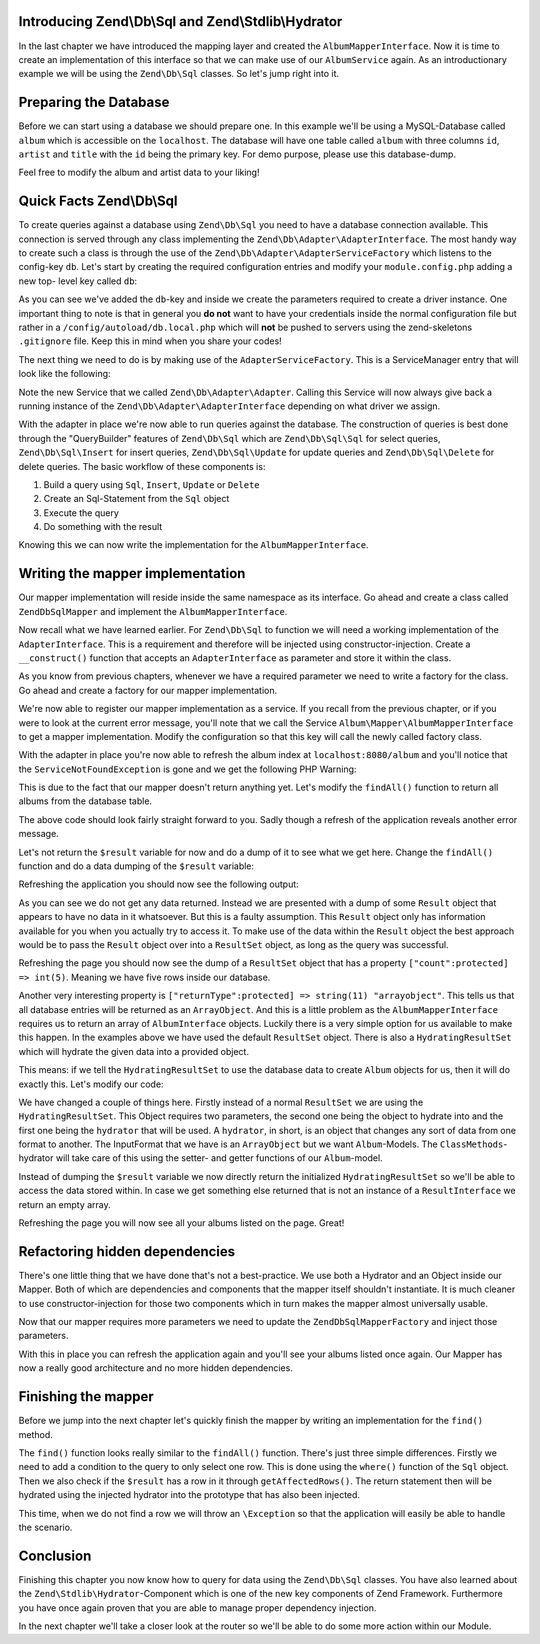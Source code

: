 Introducing Zend\\Db\\Sql and Zend\\Stdlib\\Hydrator
====================================================

In the last chapter we have introduced the mapping layer and created the ``AlbumMapperInterface``. Now it is time to
create an implementation of this interface so that we can make use of our ``AlbumService`` again. As an introductionary
example we will be using the ``Zend\Db\Sql`` classes. So let's jump right into it.


Preparing the Database
======================

Before we can start using a database we should prepare one. In this example we'll be using a MySQL-Database called
``album`` which is accessible on the ``localhost``. The database will have one table called ``album`` with three columns
``id``, ``artist`` and ``title`` with the ``id`` being the primary key. For demo purpose, please use this database-dump.

.. code-block:: text
   :linenos:

    CREATE TABLE album (
        id int(11) NOT NULL auto_increment,
        artist varchar(100) NOT NULL,
        title varchar(100) NOT NULL,
        PRIMARY KEY (id)
    );
    INSERT INTO album (artist, title)
        VALUES  ('The  Military  Wives',  'In  My  Dreams');
    INSERT INTO album (artist, title)
        VALUES  ('Adele',  '21');
    INSERT INTO album (artist, title)
        VALUES  ('Bruce  Springsteen',  'Wrecking Ball (Deluxe)');
    INSERT INTO album (artist, title)
        VALUES  ('Lana  Del  Rey',  'Born  To  Die');
    INSERT INTO album (artist, title)
        VALUES  ('Gotye',  'Making  Mirrors');

Feel free to modify the album and artist data to your liking!


Quick Facts Zend\\Db\\Sql
=========================

To create queries against a database using ``Zend\Db\Sql`` you need to have a database connection available. This
connection is served through any class implementing the ``Zend\Db\Adapter\AdapterInterface``. The most handy way to
create such a class is through the use of the ``Zend\Db\Adapter\AdapterServiceFactory`` which listens to the config-key
``db``. Let's start by creating the required configuration entries and modify your ``module.config.php`` adding a new top-
level key called ``db``:

.. code-block:: php
   :linenos:
   :emphasize-lines: 4-12

    <?php
    // Filename: /module/Album/config/module.config.php
    return array(
        'db' => array(
            'driver'         => 'Pdo',
            'username'       => 'your_username',
            'password'       => 'your_password',
            'dsn'            => 'mysql:dbname=album;host=localhost',
            'driver_options' => array(
                \PDO::MYSQL_ATTR_INIT_COMMAND => 'SET NAMES \'UTF8\''
            )
        ),
        'service_manager' => array( /** ServiceManager Config */ ),
        'view_manager'    => array( /** ViewManager Config */ ),
        'controllers'     => array( /** ControllerManager Config */ ),
        'router'          => array( /** Router Config */ )
    );

As you can see we've added the ``db``-key and inside we create the parameters required to create a driver instance. One
important thing to note is that in general you **do not** want to have your credentials inside the normal configuration
file but rather in a ``/config/autoload/db.local.php`` which will **not** be pushed to servers using the zend-skeletons
``.gitignore`` file. Keep this in mind when you share your codes!

The next thing we need to do is by making use of the ``AdapterServiceFactory``. This is a ServiceManager entry that will
look like the following:


.. code-block:: php
   :linenos:
   :emphasize-lines: 16

    <?php
    // Filename: /module/Album/config/module.config.php
    return array(
        'db' => array(
            'driver'         => 'Pdo',
            'username'       => 'root',
            'password'       => 'admin',
            'dsn'            => 'mysql:dbname=album;host=localhost',
            'driver_options' => array(
                \PDO::MYSQL_ATTR_INIT_COMMAND => 'SET NAMES \'UTF8\''
            )
        ),
        'service_manager' => array(
            'factories' => array(
                'Album\Service\AlbumServiceInterface' => 'Album\Service\Factory\AlbumServiceFactory',
                'Zend\Db\Adapter\Adapter'             => 'Zend\Db\Adapter\AdapterServiceFactory'
            )
        ),
        'view_manager'    => array( /** ViewManager Config */ ),
        'controllers'     => array( /** ControllerManager Config */ ),
        'router'          => array( /** Router Config */ )
    );

Note the new Service that we called ``Zend\Db\Adapter\Adapter``. Calling this Service will now always give back a
running instance of the ``Zend\Db\Adapter\AdapterInterface`` depending on what driver we assign.

With the adapter in place we're now able to run queries against the database. The construction of queries is best done
through the "QueryBuilder" features of ``Zend\Db\Sql`` which are ``Zend\Db\Sql\Sql`` for select queries,
``Zend\Db\Sql\Insert`` for insert queries, ``Zend\Db\Sql\Update`` for update queries and ``Zend\Db\Sql\Delete`` for delete
queries. The basic workflow of these components is:

1. Build a query using ``Sql``, ``Insert``, ``Update`` or ``Delete``
2. Create an Sql-Statement from the ``Sql`` object
3. Execute the query
4. Do something with the result

Knowing this we can now write the implementation for the ``AlbumMapperInterface``.


Writing the mapper implementation
=================================

Our mapper implementation will reside inside the same namespace as its interface. Go ahead and create a class called
``ZendDbSqlMapper`` and implement the ``AlbumMapperInterface``.

.. code-block:: php
   :linenos:
   :emphasize-lines:

    <?php
    // Filename: /module/Album/src/Album/Mapper/ZendDbSqlMapper.php
    namespace Album\Mapper;

    use Album\Model\AlbumInterface;

    class ZendDbSqlMapper implements AlbumMapperInterface
    {
        /**
         * @param int|string $id
         *
         * @return AlbumInterface
         * @throws \InvalidArgumentException
         */
        public function find($id)
        {
        }

        /**
         * @return array|AlbumInterface[]
         */
        public function findAll()
        {
        }
    }

Now recall what we have learned earlier. For ``Zend\Db\Sql`` to function we will need a working implementation of the
``AdapterInterface``. This is a requirement and therefore will be injected using constructor-injection. Create a
``__construct()`` function that accepts an ``AdapterInterface`` as parameter and store it within the class.

.. code-block:: php
   :linenos:
   :emphasize-lines: 6, 8, 13, 18-21

    <?php
    // Filename: /module/Album/src/Album/Mapper/ZendDbSqlMapper.php
    namespace Album\Mapper;

    use Album\Model\AlbumInterface;
    use Zend\Db\Adapter\AdapterInterface;

    class ZendDbSqlMapper implements AlbumMapperInterface
    {
        /**
         * @var \Zend\Db\Adapter\AdapterInterface
         */
        protected $dbAdapter;

        /**
         * @param AdapterInterface  $dbAdapter
         */
        public function __construct(AdapterInterface $dbAdapter)
        {
            $this->dbAdapter = $dbAdapter;
        }

        /**
         * @param int|string $id
         *
         * @return AlbumInterface
         * @throws \InvalidArgumentException
         */
        public function find($id)
        {
        }

        /**
         * @return array|AlbumInterface[]
         */
        public function findAll()
        {
        }
    }

As you know from previous chapters, whenever we have a required parameter we need to write a factory for the class. Go
ahead and create a factory for our mapper implementation.

.. code-block:: php
   :linenos:
   :emphasize-lines:

    <?php
    // Filename: /module/Album/src/Album/Factory/ZendDbSqlMapperFactory.php
    namespace Album\Factory;

    use Album\Mapper\ZendDbSqlMapper;
    use Zend\ServiceManager\FactoryInterface;
    use Zend\ServiceManager\ServiceLocatorInterface;

    class ZendDbSqlMapperFactory implements FactoryInterface
    {
        /**
         * Create service
         *
         * @param ServiceLocatorInterface $serviceLocator
         *
         * @return mixed
         */
        public function createService(ServiceLocatorInterface $serviceLocator)
        {
            return new ZendDbSqlMapper(
                $serviceLocator->get('Zend\Db\Adapter\Adapter')
            );
        }
    }

We're now able to register our mapper implementation as a service. If you recall from the previous chapter, or if you
were to look at the current error message, you'll note that we call the Service ``Album\Mapper\AlbumMapperInterface`` to
get a mapper implementation. Modify the configuration so that this key will call the newly called factory class.

.. code-block:: php
   :linenos:
   :emphasize-lines: 7

    <?php
    // Filename: /module/Album/config/module.config.php
    return array(
        'db'              => array( /** Db Config */ ),
        'service_manager' => array(
            'factories' => array(
                'Album\Mapper\AlbumMapperInterface'   => 'Album\Factory\ZendDbSqlMapperFactory',
                'Album\Service\AlbumServiceInterface' => 'Album\Service\Factory\AlbumServiceFactory',
                'Zend\Db\Adapter\Adapter'             => 'Zend\Db\Adapter\AdapterServiceFactory'
            )
        ),
        'view_manager'    => array( /** ViewManager Config */ ),
        'controllers'     => array( /** ControllerManager Config */ ),
        'router'          => array( /** Router Config */ )
    );

With the adapter in place you're now able to refresh the album index at ``localhost:8080/album`` and you'll notice that
the ``ServiceNotFoundException`` is gone and we get the following PHP Warning:

.. code-block:: text
   :linenos:

    Warning: Invalid argument supplied for foreach() in /module/Album/view/album/list/index.phtml on line 13
    ID	Artist	Title

This is due to the fact that our mapper doesn't return anything yet. Let's modify the ``findAll()`` function to return
all albums from the database table.

.. code-block:: php
   :linenos:
   :emphasize-lines: 37-43

    <?php
    // Filename: /module/Album/src/Album/Mapper/ZendDbSqlMapper.php
    namespace Album\Mapper;

    use Zend\Db\Adapter\AdapterInterface;

    class ZendDbSqlMapper implements AlbumMapperInterface
    {
        /**
         * @var \Zend\Db\Adapter\AdapterInterface
         */
        protected $dbAdapter;

        /**
         * @param AdapterInterface  $dbAdapter
         */
        public function __construct(AdapterInterface $dbAdapter)
        {
            $this->dbAdapter = $dbAdapter;
        }

        /**
         * @param int|string $id
         *
         * @return \Album\Entity\AlbumInterface
         * @throws \InvalidArgumentException
         */
        public function find($id)
        {
        }

        /**
         * @return array|\Album\Entity\AlbumInterface[]
         */
        public function findAll()
        {
            $sql    = new Sql($this->dbAdapter);
            $select = $sql->select('album');

            $stmt   = $sql->prepareStatementForSqlObject($select);
            $result = $stmt->execute();

            return $result;
        }
    }

The above code should look fairly straight forward to you. Sadly though a refresh of the application reveals another
error message.

.. code-block:: text
   :lineos:

    Fatal error: Call to a member function getId() on a non-object in /module/Album/view/album/list/index.phtml on line 15

Let's not return the ``$result`` variable for now and do a dump of it to see what we get here. Change the ``findAll()``
function and do a data dumping of the ``$result`` variable:

.. code-block:: php
   :linenos:
   :emphasize-lines: 45

    <?php
    // Filename: /module/Album/src/Album/Mapper/ZendDbSqlMapper.php
    namespace Album\Mapper;

    use Album\Model\AlbumInterface;
    use Zend\Db\Adapter\AdapterInterface;
    use Zend\Db\Sql\Sql;

    class ZendDbSqlMapper implements AlbumMapperInterface
    {
        /**
         * @var \Zend\Db\Adapter\AdapterInterface
         */
        protected $dbAdapter;

        /**
         * @param AdapterInterface  $dbAdapter
         */
        public function __construct(AdapterInterface $dbAdapter)
        {
            $this->dbAdapter = $dbAdapter;
        }

        /**
         * @param int|string $id
         *
         * @return AlbumInterface
         * @throws \InvalidArgumentException
         */
        public function find($id)
        {
        }

        /**
         * @return array|AlbumInterface[]
         */
        public function findAll()
        {
            $sql    = new Sql($this->dbAdapter);
            $select = $sql->select('album');

            $stmt   = $sql->prepareStatementForSqlObject($select);
            $result = $stmt->execute();

            \Zend\Debug\Debug::dump($result);die();
        }
    }

Refreshing the application you should now see the following output:

.. code-block:: text
   :linenos:

    object(Zend\Db\Adapter\Driver\Pdo\Result)#303 (8) {
      ["statementMode":protected] => string(7) "forward"
      ["resource":protected] => object(PDOStatement)#296 (1) {
        ["queryString"] => string(29) "SELECT `album`.* FROM `album`"
      }
      ["options":protected] => NULL
      ["currentComplete":protected] => bool(false)
      ["currentData":protected] => NULL
      ["position":protected] => int(-1)
      ["generatedValue":protected] => string(1) "0"
      ["rowCount":protected] => NULL
    }

As you can see we do not get any data returned. Instead we are presented with a dump of some ``Result`` object that
appears to have no data in it whatsoever. But this is a faulty assumption. This ``Result`` object only has information
available for you when you actually try to access it. To make use of the data within the ``Result`` object the best
approach would be to pass the ``Result`` object over into a ``ResultSet`` object, as long as the query was successful.

.. code-block:: php
   :linenos:
   :emphasize-lines: 7, 47-53

    <?php
    // Filename: /module/Album/src/Album/Mapper/ZendDbSqlMapper.php
    namespace Album\Mapper;

    use Album\Model\AlbumInterface;
    use Zend\Db\Adapter\AdapterInterface;
    use Zend\Db\Adapter\Driver\ResultInterface;
    use Zend\Db\ResultSet\ResultSet;
    use Zend\Db\Sql\Sql;

    class ZendDbSqlMapper implements AlbumMapperInterface
    {
        /**
         * @var \Zend\Db\Adapter\AdapterInterface
         */
        protected $dbAdapter;

        /**
         * @param AdapterInterface  $dbAdapter
         */
        public function __construct(AdapterInterface $dbAdapter)
        {
            $this->dbAdapter = $dbAdapter;
        }

        /**
         * @param int|string $id
         *
         * @return AlbumInterface
         * @throws \InvalidArgumentException
         */
        public function find($id)
        {
        }

        /**
         * @return array|AlbumInterface[]
         */
        public function findAll()
        {
            $sql    = new Sql($this->dbAdapter);
            $select = $sql->select('album');

            $stmt   = $sql->prepareStatementForSqlObject($select);
            $result = $stmt->execute();

            if ($result instanceof ResultInterface && $result->isQueryResult()) {
                $resultSet = new ResultSet();

                \Zend\Debug\Debug::dump($resultSet->initialize($result));die();
            }

            die("no data");
        }
    }

Refreshing the page you should now see the dump of a ``ResultSet`` object that has a property
``["count":protected] => int(5)``. Meaning we have five rows inside our database.

.. code-block:: text
   :linenos:
   :emphasize-lines: 12

    object(Zend\Db\ResultSet\ResultSet)#304 (8) {
      ["allowedReturnTypes":protected] => array(2) {
        [0] => string(11) "arrayobject"
        [1] => string(5) "array"
      }
      ["arrayObjectPrototype":protected] => object(ArrayObject)#305 (1) {
        ["storage":"ArrayObject":private] => array(0) {
        }
      }
      ["returnType":protected] => string(11) "arrayobject"
      ["buffer":protected] => NULL
      ["count":protected] => int(2)
      ["dataSource":protected] => object(Zend\Db\Adapter\Driver\Pdo\Result)#303 (8) {
        ["statementMode":protected] => string(7) "forward"
        ["resource":protected] => object(PDOStatement)#296 (1) {
          ["queryString"] => string(29) "SELECT `album`.* FROM `album`"
        }
        ["options":protected] => NULL
        ["currentComplete":protected] => bool(false)
        ["currentData":protected] => NULL
        ["position":protected] => int(-1)
        ["generatedValue":protected] => string(1) "0"
        ["rowCount":protected] => int(2)
      }
      ["fieldCount":protected] => int(3)
      ["position":protected] => int(0)
    }

Another very interesting property is ``["returnType":protected] => string(11) "arrayobject"``. This tells us that all
database entries will be returned as an ``ArrayObject``. And this is a little problem as the ``AlbumMapperInterface``
requires us to return an array of ``AlbumInterface`` objects. Luckily there is a very simple option for us available to
make this happen. In the examples above we have used the default ``ResultSet`` object. There is also a
``HydratingResultSet`` which will hydrate the given data into a provided object.

This means: if we tell the ``HydratingResultSet`` to use the database data to create ``Album`` objects for us, then it will
do exactly this. Let's modify our code:

.. code-block:: php
   :linenos:
   :emphasize-lines: 47-53

    <?php
    // Filename: /module/Album/src/Album/Mapper/ZendDbSqlMapper.php
    namespace Album\Mapper;

    use Album\Model\AlbumInterface;
    use Zend\Db\Adapter\AdapterInterface;
    use Zend\Db\Adapter\Driver\ResultInterface;
    use Zend\Db\ResultSet\HydratingResultSet;
    use Zend\Db\Sql\Sql;

    class ZendDbSqlMapper implements AlbumMapperInterface
    {
        /**
         * @var \Zend\Db\Adapter\AdapterInterface
         */
        protected $dbAdapter;

        /**
         * @param AdapterInterface  $dbAdapter
         */
        public function __construct(AdapterInterface $dbAdapter)
        {
            $this->dbAdapter = $dbAdapter;
        }

        /**
         * @param int|string $id
         *
         * @return AlbumInterface
         * @throws \InvalidArgumentException
         */
        public function find($id)
        {
        }

        /**
         * @return array|AlbumInterface[]
         */
        public function findAll()
        {
            $sql    = new Sql($this->dbAdapter);
            $select = $sql->select('album');

            $stmt   = $sql->prepareStatementForSqlObject($select);
            $result = $stmt->execute();

            if ($result instanceof ResultInterface && $result->isQueryResult()) {
                $resultSet = new HydratingResultSet(new \Zend\Stdlib\Hydrator\ClassMethods(), new \Album\Model\Album());

                return $resultSet->initialize($result);
            }

            return array();
        }
    }

We have changed a couple of things here. Firstly instead of a normal ``ResultSet`` we are using the ``HydratingResultSet``.
This Object requires two parameters, the second one being the object to hydrate into and the first one being the
``hydrator`` that will be used. A ``hydrator``, in short, is an object that changes any sort of data from one format to
another. The InputFormat that we have is an ``ArrayObject`` but we want ``Album``-Models. The ``ClassMethods``-hydrator will
take care of this using the setter- and getter functions of our ``Album``-model.

Instead of dumping the ``$result`` variable we now directly return the initialized ``HydratingResultSet`` so we'll be able
to access the data stored within. In case we get something else returned that is not an instance of a ``ResultInterface``
we return an empty array.

Refreshing the page you will now see all your albums listed on the page. Great!


Refactoring hidden dependencies
===============================

There's one little thing that we have done that's not a best-practice. We use both a Hydrator and an Object inside our
Mapper. Both of which are dependencies and components that the mapper itself shouldn't instantiate. It is much cleaner
to use constructor-injection for those two components which in turn makes the mapper almost universally usable.

.. code-block:: php
   :linenos:
   :emphasize-lines: 10, 19, 21, 30, 31, 59-66

    <?php
    // Filename: /module/Album/src/Album/Mapper/ZendDbSqlMapper.php
    namespace Album\Mapper;

    use Album\Model\AlbumInterface;
    use Zend\Db\Adapter\AdapterInterface;
    use Zend\Db\Adapter\Driver\ResultInterface;
    use Zend\Db\ResultSet\HydratingResultSet;
    use Zend\Db\Sql\Sql;
    use Zend\Stdlib\Hydrator\HydratorInterface;

    class ZendDbSqlMapper implements AlbumMapperInterface
    {
        /**
         * @var \Zend\Db\Adapter\AdapterInterface
         */
        protected $dbAdapter;

        protected $hydrator;

        protected $albumPrototype;

        /**
         * @param AdapterInterface  $dbAdapter
         * @param HydratorInterface $hydrator
         * @param AlbumInterface    $albumPrototype
         */
        public function __construct(
            AdapterInterface $dbAdapter,
            HydratorInterface $hydrator,
            AlbumInterface $albumPrototype
        ) {
            $this->dbAdapter      = $dbAdapter;
            $this->hydrator       = $hydrator;
            $this->albumPrototype = $albumPrototype;
        }

        /**
         * @param int|string $id
         *
         * @return AlbumInterface
         * @throws \InvalidArgumentException
         */
        public function find($id)
        {
        }

        /**
         * @return array|AlbumInterface[]
         */
        public function findAll()
        {
            $sql    = new Sql($this->dbAdapter);
            $select = $sql->select('album');

            $stmt   = $sql->prepareStatementForSqlObject($select);
            $result = $stmt->execute();

            if ($result instanceof ResultInterface && $result->isQueryResult()) {
                $resultSet = new HydratingResultSet($this->hydrator, $this->albumPrototype);

                return $resultSet->initialize($result);
            }

            return array();
        }
    }

Now that our mapper requires more parameters we need to update the ``ZendDbSqlMapperFactory`` and inject those
parameters.

.. code-block:: php
   :linenos:

    <?php
    // Filename: /module/Album/src/Album/Factory/ZendDbSqlMapperFactory.php
    namespace Album\Factory;

    use Album\Mapper\ZendDbSqlMapper;
    use Album\Model\Album;
    use Zend\ServiceManager\FactoryInterface;
    use Zend\ServiceManager\ServiceLocatorInterface;
    use Zend\Stdlib\Hydrator\ClassMethods;

    class ZendDbSqlMapperFactory implements FactoryInterface
    {
        /**
         * Create service
         *
         * @param ServiceLocatorInterface $serviceLocator
         *
         * @return mixed
         */
        public function createService(ServiceLocatorInterface $serviceLocator)
        {
            return new ZendDbSqlMapper(
                $serviceLocator->get('Zend\Db\Adapter\Adapter'),
                new ClassMethods(false),
                new Album()
            );
        }
    }

With this in place you can refresh the application again and you'll see your albums listed once again. Our Mapper has
now a really good architecture and no more hidden dependencies.


Finishing the mapper
====================

Before we jump into the next chapter let's quickly finish the mapper by writing an implementation for the ``find()``
method.

.. code-block:: php
   :linenos:
   :emphasize-lines: 46-57

    <?php
    // Filename: /module/Album/src/Album/Mapper/ZendDbSqlMapper.php
    namespace Album\Mapper;

    use Album\Model\AlbumInterface;
    use Zend\Db\Adapter\AdapterInterface;
    use Zend\Db\Adapter\Driver\ResultInterface;
    use Zend\Db\ResultSet\HydratingResultSet;
    use Zend\Db\Sql\Sql;
    use Zend\Stdlib\Hydrator\HydratorInterface;

    class ZendDbSqlMapper implements AlbumMapperInterface
    {
        /**
         * @var \Zend\Db\Adapter\AdapterInterface
         */
        protected $dbAdapter;

        protected $hydrator;

        protected $albumPrototype;

        /**
         * @param AdapterInterface  $dbAdapter
         * @param HydratorInterface $hydrator
         * @param AlbumInterface    $albumPrototype
         */
        public function __construct(
            AdapterInterface $dbAdapter,
            HydratorInterface $hydrator,
            AlbumInterface $albumPrototype
        ) {
            $this->dbAdapter      = $dbAdapter;
            $this->hydrator       = $hydrator;
            $this->albumPrototype = $albumPrototype;
        }

        /**
         * @param int|string $id
         *
         * @return AlbumInterface
         * @throws \InvalidArgumentException
         */
        public function find($id)
        {
            $sql    = new Sql($this->dbAdapter);
            $select = $sql->select('album');
            $select->where(array('id = ?' => $id));

            $stmt   = $sql->prepareStatementForSqlObject($select);
            $result = $stmt->execute();

            if ($result instanceof ResultInterface && $result->isQueryResult() && $result->getAffectedRows()) {
                return $this->hydrator->hydrate($result->current(), $this->albumPrototype);
            }

            throw new \InvalidArgumentException("Album with given ID:{$id} not found.");
        }

        /**
         * @return array|AlbumInterface[]
         */
        public function findAll()
        {
            $sql    = new Sql($this->dbAdapter);
            $select = $sql->select('album');

            $stmt   = $sql->prepareStatementForSqlObject($select);
            $result = $stmt->execute();

            if ($result instanceof ResultInterface && $result->isQueryResult()) {
                $resultSet = new HydratingResultSet($this->hydrator, $this->albumPrototype);

                return $resultSet->initialize($result);
            }

            return array();
        }
    }

The ``find()`` function looks really similar to the ``findAll()`` function. There's just three simple differences. Firstly
we need to add a condition to the query to only select one row. This is done using the ``where()`` function of the ``Sql``
object. Then we also check if the ``$result`` has a row in it through ``getAffectedRows()``. The return statement then will
be hydrated using the injected hydrator into the prototype that has also been injected.

This time, when we do not find a row we will throw an ``\Exception`` so that the application will easily be able to handle
the scenario.


Conclusion
==========

Finishing this chapter you now know how to query for data using the ``Zend\Db\Sql`` classes. You have also learned about
the ``Zend\Stdlib\Hydrator``-Component which is one of the new key components of Zend Framework. Furthermore you have once
again proven that you are able to manage proper dependency injection.

In the next chapter we'll take a closer look at the router so we'll be able to do some more action within our Module.
